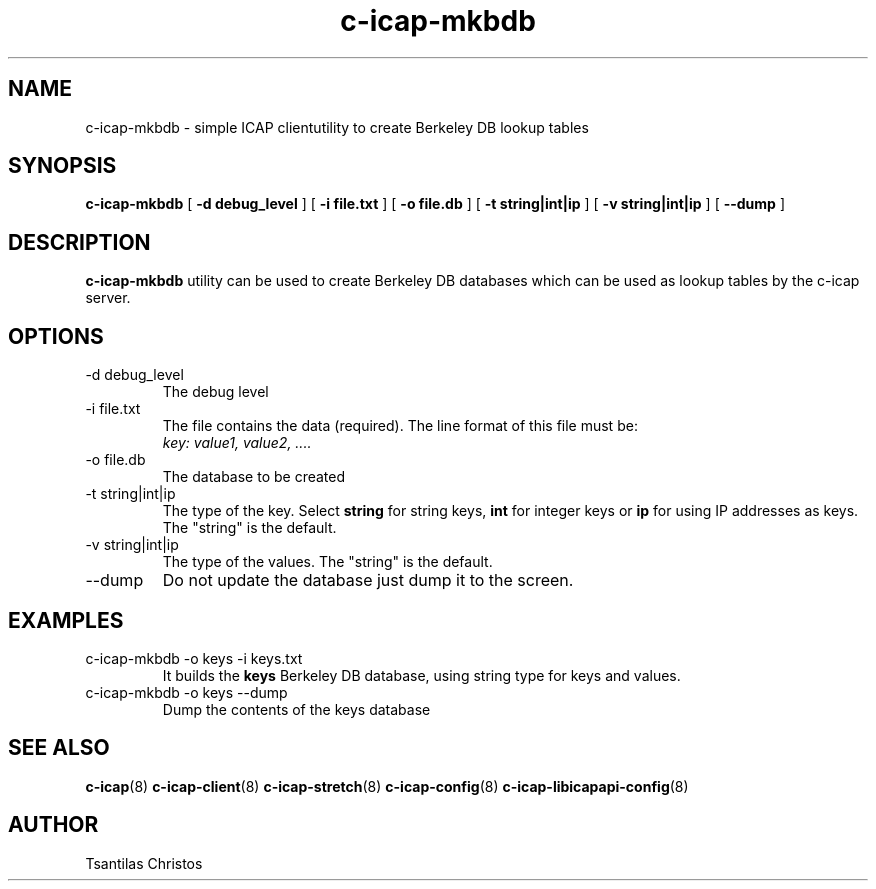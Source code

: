 .TH c-icap-mkbdb 8 "c_icap 0.4.3"
.SH NAME
c-icap-mkbdb - simple ICAP clientutility to create Berkeley DB lookup tables
.SH SYNOPSIS
.B c-icap-mkbdb
[
.B \-d debug_level
] 
[
.B \-i file.txt
] 
[
.B \-o file.db
] 
[
.B \-t string|int|ip
] 
[
.B \-v string|int|ip
]
[
.B \-\-dump 
]
.SH DESCRIPTION
.B c-icap-mkbdb
utility can be used to create Berkeley DB databases which can be used as lookup tables by the c-icap server.
.SH OPTIONS
.IP "-d debug_level"
The debug level
.IP "-i file.txt"
The file contains the data (required). The line format of this file must be:
.br 
.I "key: value1, value2, ...."
.IP "-o file.db"
The database to be created
.IP "-t string|int|ip"
The type of the key. Select 
.B "string" 
for string keys, 
.B "int" 
for integer keys or 
.B "ip" 
for using IP addresses as keys. The "string" is the default.
.IP "-v string|int|ip"
The type of the values. The "string" is the default.
.IP "--dump"
Do not update the database just dump it to the screen.
.SH EXAMPLES
.TP 
c-icap-mkbdb \-o keys \-i keys.txt
It builds the
.B keys 
Berkeley DB database, using string type for keys and values.
.TP
c-icap-mkbdb \-o keys \-\-dump
Dump the contents of the keys database
.SH SEE ALSO
.BR c-icap "(8)"
.BR c-icap-client "(8)"
.BR c-icap-stretch "(8)"
.BR c-icap-config "(8)"
.BR c-icap-libicapapi-config "(8)"
.SH AUTHOR
Tsantilas Christos
